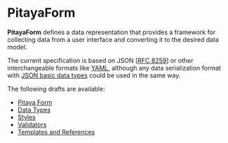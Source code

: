 * PitayaForm

*PitayaForm* defines a data representation that provides a framework
for collecting data from a user interface and converting it to the
desired data model.

The current specification is based on JSON [[[https://datatracker.ietf.org/doc/html/rfc8259][RFC 8259]]] or other
interchangeable formats like [[https://yaml.org/][YAML]], although any data serialization
format with [[https://datatracker.ietf.org/doc/html/rfc8259#section-3][JSON basic data types]] could be used in the same way.

The following drafts are available:

- [[./FORM.org][Pitaya Form]]
- [[./TYPES.org][Data Types]]
- [[./STYLES.org][Styles]]
- [[./VALIDATORS.org][Validators]]
- [[./REFERENCES.org][Templates and References]]
